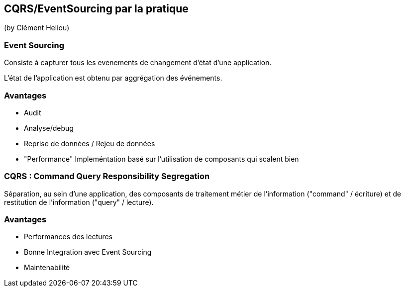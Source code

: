 == CQRS/EventSourcing par la pratique
(by Clément Heliou)

=== Event Sourcing

Consiste à capturer tous les evenements de changement d'état d'une application.

L'état de l'application est obtenu par aggrégation des événements.

=== Avantages

* Audit
* Analyse/debug
* Reprise de données / Rejeu de données
* "Performance" Impleméntation basé sur l'utilisation de composants qui scalent bien

=== CQRS : Command Query Responsibility Segregation

Séparation, au sein d’une application, des composants de traitement métier de l’information ("command" / écriture) et de restitution de l’information ("query" / lecture).

=== Avantages

* Performances des lectures
* Bonne Integration avec Event Sourcing
* Maintenabilité
